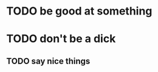 * TODO be good at something
:PROPERTIES:
:ID:       d6e92244-b1a0-4161-83bc-5a1f0af5541d
:CREATED:  [2022-06-07 Tue 22:36]
:END:
* TODO don't be a dick
:PROPERTIES:
:ID:       06592f95-9cf5-4d7e-8546-da7796d76813
:CREATED:  [2022-06-07 Tue 22:36]
:END:
** TODO say nice things
:PROPERTIES:
:ID:       adc08873-b9fa-423d-950d-db645db05fe5
:CREATED:  [2022-06-07 Tue 22:36]
:END:
